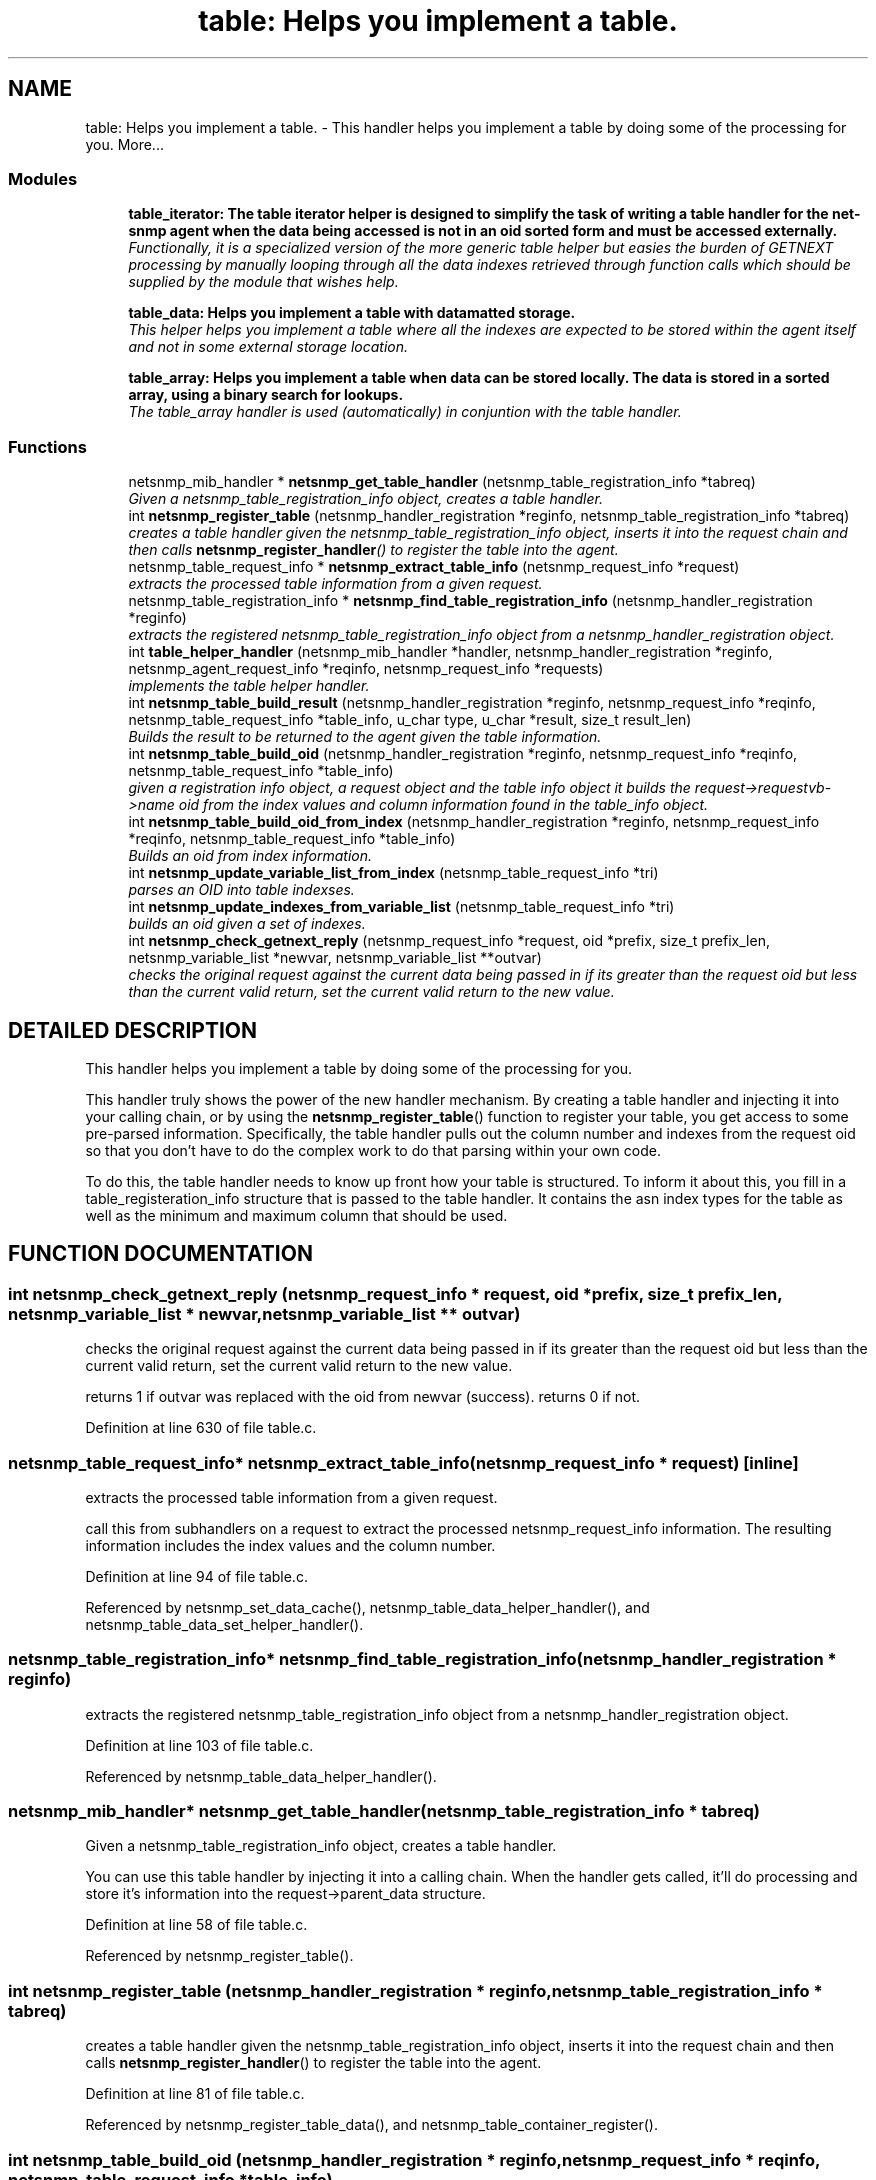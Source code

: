 .TH "table: Helps you implement a table." 3 "5 Oct 2002" "net-snmp" \" -*- nroff -*-
.ad l
.nh
.SH NAME
table: Helps you implement a table. \- This handler helps you implement a table by doing some of the processing for you. 
More...
.SS "Modules"

.in +1c
.ti -1c
.RI "\fBtable_iterator: The table iterator helper is designed to simplify the task of writing a table handler for the net-snmp agent when the data being accessed is not in an oid sorted form and must be accessed externally.\fP"
.br
.RI "\fIFunctionally, it is a specialized version of the more generic table helper but easies the burden of GETNEXT processing by manually looping through all the data indexes retrieved through function calls which should be supplied by the module that wishes help.\fP"
.PP
.in +1c

.ti -1c
.RI "\fBtable_data: Helps you implement a table with datamatted storage.\fP"
.br
.RI "\fIThis helper helps you implement a table where all the indexes are expected to be stored within the agent itself and not in some external storage location.\fP"
.PP
.in +1c

.ti -1c
.RI "\fBtable_array: Helps you implement a table when data can be stored locally. The data is stored in a sorted array, using a binary search for lookups.\fP"
.br
.RI "\fIThe table_array handler is used (automatically) in conjuntion with the table handler.\fP"
.PP

.in -1c
.SS "Functions"

.in +1c
.ti -1c
.RI "netsnmp_mib_handler * \fBnetsnmp_get_table_handler\fP (netsnmp_table_registration_info *tabreq)"
.br
.RI "\fIGiven a netsnmp_table_registration_info object, creates a table handler.\fP"
.ti -1c
.RI "int \fBnetsnmp_register_table\fP (netsnmp_handler_registration *reginfo, netsnmp_table_registration_info *tabreq)"
.br
.RI "\fIcreates a table handler given the netsnmp_table_registration_info object, inserts it into the request chain and then calls \fBnetsnmp_register_handler\fP() to register the table into the agent.\fP"
.ti -1c
.RI "netsnmp_table_request_info * \fBnetsnmp_extract_table_info\fP (netsnmp_request_info *request)"
.br
.RI "\fIextracts the processed table information from a given request.\fP"
.ti -1c
.RI "netsnmp_table_registration_info * \fBnetsnmp_find_table_registration_info\fP (netsnmp_handler_registration *reginfo)"
.br
.RI "\fIextracts the registered netsnmp_table_registration_info object from a netsnmp_handler_registration object.\fP"
.ti -1c
.RI "int \fBtable_helper_handler\fP (netsnmp_mib_handler *handler, netsnmp_handler_registration *reginfo, netsnmp_agent_request_info *reqinfo, netsnmp_request_info *requests)"
.br
.RI "\fIimplements the table helper handler.\fP"
.ti -1c
.RI "int \fBnetsnmp_table_build_result\fP (netsnmp_handler_registration *reginfo, netsnmp_request_info *reqinfo, netsnmp_table_request_info *table_info, u_char type, u_char *result, size_t result_len)"
.br
.RI "\fIBuilds the result to be returned to the agent given the table information.\fP"
.ti -1c
.RI "int \fBnetsnmp_table_build_oid\fP (netsnmp_handler_registration *reginfo, netsnmp_request_info *reqinfo, netsnmp_table_request_info *table_info)"
.br
.RI "\fIgiven a registration info object, a request object and the table info object it builds the request->requestvb->name oid from the index values and column information found in the table_info object.\fP"
.ti -1c
.RI "int \fBnetsnmp_table_build_oid_from_index\fP (netsnmp_handler_registration *reginfo, netsnmp_request_info *reqinfo, netsnmp_table_request_info *table_info)"
.br
.RI "\fIBuilds an oid from index information.\fP"
.ti -1c
.RI "int \fBnetsnmp_update_variable_list_from_index\fP (netsnmp_table_request_info *tri)"
.br
.RI "\fIparses an OID into table indexses.\fP"
.ti -1c
.RI "int \fBnetsnmp_update_indexes_from_variable_list\fP (netsnmp_table_request_info *tri)"
.br
.RI "\fIbuilds an oid given a set of indexes.\fP"
.ti -1c
.RI "int \fBnetsnmp_check_getnext_reply\fP (netsnmp_request_info *request, oid *prefix, size_t prefix_len, netsnmp_variable_list *newvar, netsnmp_variable_list **outvar)"
.br
.RI "\fIchecks the original request against the current data being passed in if its greater than the request oid but less than the current valid return, set the current valid return to the new value.\fP"
.in -1c
.SH "DETAILED DESCRIPTION"
.PP 
This handler helps you implement a table by doing some of the processing for you.
.PP
This handler truly shows the power of the new handler mechanism. By creating a table handler and injecting it into your calling chain, or by using the \fBnetsnmp_register_table\fP() function to register your table, you get access to some pre-parsed information. Specifically, the table handler pulls out the column number and indexes from the request oid so that you don't have to do the complex work to do that parsing within your own code.
.PP
To do this, the table handler needs to know up front how your table is structured. To inform it about this, you fill in a table_registeration_info structure that is passed to the table handler. It contains the asn index types for the table as well as the minimum and maximum column that should be used. 
.SH "FUNCTION DOCUMENTATION"
.PP 
.SS "int netsnmp_check_getnext_reply (netsnmp_request_info * request, oid * prefix, size_t prefix_len, netsnmp_variable_list * newvar, netsnmp_variable_list ** outvar)"
.PP
checks the original request against the current data being passed in if its greater than the request oid but less than the current valid return, set the current valid return to the new value.
.PP
returns 1 if outvar was replaced with the oid from newvar (success). returns 0 if not. 
.PP
Definition at line 630 of file table.c.
.SS "netsnmp_table_request_info* netsnmp_extract_table_info (netsnmp_request_info * request)\fC [inline]\fP"
.PP
extracts the processed table information from a given request.
.PP
call this from subhandlers on a request to extract the processed netsnmp_request_info information. The resulting information includes the index values and the column number. 
.PP
Definition at line 94 of file table.c.
.PP
Referenced by netsnmp_set_data_cache(), netsnmp_table_data_helper_handler(), and netsnmp_table_data_set_helper_handler().
.PP
.SS "netsnmp_table_registration_info* netsnmp_find_table_registration_info (netsnmp_handler_registration * reginfo)"
.PP
extracts the registered netsnmp_table_registration_info object from a netsnmp_handler_registration object.
.PP
Definition at line 103 of file table.c.
.PP
Referenced by netsnmp_table_data_helper_handler().
.PP
.SS "netsnmp_mib_handler* netsnmp_get_table_handler (netsnmp_table_registration_info * tabreq)"
.PP
Given a netsnmp_table_registration_info object, creates a table handler.
.PP
You can use this table handler by injecting it into a calling chain. When the handler gets called, it'll do processing and store it's information into the request->parent_data structure. 
.PP
Definition at line 58 of file table.c.
.PP
Referenced by netsnmp_register_table().
.PP
.SS "int netsnmp_register_table (netsnmp_handler_registration * reginfo, netsnmp_table_registration_info * tabreq)"
.PP
creates a table handler given the netsnmp_table_registration_info object, inserts it into the request chain and then calls \fBnetsnmp_register_handler\fP() to register the table into the agent.
.PP
Definition at line 81 of file table.c.
.PP
Referenced by netsnmp_register_table_data(), and netsnmp_table_container_register().
.PP
.SS "int netsnmp_table_build_oid (netsnmp_handler_registration * reginfo, netsnmp_request_info * reqinfo, netsnmp_table_request_info * table_info)"
.PP
given a registration info object, a request object and the table info object it builds the request->requestvb->name oid from the index values and column information found in the table_info object.
.PP
Definition at line 548 of file table.c.
.PP
Referenced by netsnmp_table_build_result().
.PP
.SS "int netsnmp_table_build_oid_from_index (netsnmp_handler_registration * reginfo, netsnmp_request_info * reqinfo, netsnmp_table_request_info * table_info)"
.PP
Builds an oid from index information.
.PP
Definition at line 574 of file table.c.
.SS "int netsnmp_table_build_result (netsnmp_handler_registration * reginfo, netsnmp_request_info * reqinfo, netsnmp_table_request_info * table_info, u_char type, u_char * result, size_t result_len)"
.PP
Builds the result to be returned to the agent given the table information.
.PP
Use this function to return results from lowel level handlers to the agent. It takes care of building the proper resulting oid (containing proper indexing) and inserts the result value into the returning varbind. 
.PP
Definition at line 515 of file table.c.
.SS "int netsnmp_update_indexes_from_variable_list (netsnmp_table_request_info * tri)"
.PP
builds an oid given a set of indexes.
.PP
Definition at line 612 of file table.c.
.SS "int netsnmp_update_variable_list_from_index (netsnmp_table_request_info * tri)"
.PP
parses an OID into table indexses.
.PP
Definition at line 601 of file table.c.
.SS "int table_helper_handler (netsnmp_mib_handler * handler, netsnmp_handler_registration * reginfo, netsnmp_agent_request_info * reqinfo, netsnmp_request_info * requests)"
.PP
implements the table helper handler.
.PP
Definition at line 111 of file table.c.